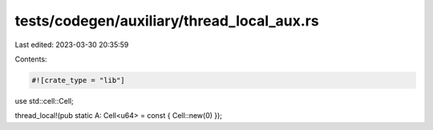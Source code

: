 tests/codegen/auxiliary/thread_local_aux.rs
===========================================

Last edited: 2023-03-30 20:35:59

Contents:

.. code-block:: rs

    #![crate_type = "lib"]

use std::cell::Cell;

thread_local!(pub static A: Cell<u64> = const { Cell::new(0) });


